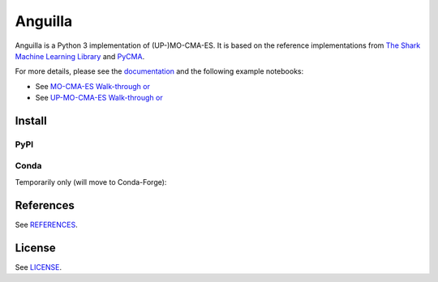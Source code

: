 ========
Anguilla
========
|conda| |wheels| |docs| |deepsource| |deepcode| |sonarcloud|

.. |conda| image:: https://github.com/pocs-anguilla/anguilla/workflows/Conda/badge.svg?branch=develop
           :target: https://github.com/pocs-anguilla/anguilla
           :alt: Conda build

.. |wheels| image:: https://github.com/pocs-anguilla/anguilla/workflows/Wheels/badge.svg?branch=develop
           :target: https://github.com/pocs-anguilla/anguilla
           :alt: Wheels build

.. |docs| image:: https://readthedocs.org/projects/anguilla/badge/?version=latest
          :target: https://anguilla.readthedocs.io/en/latest/?badge=latest
          :alt: Documentation status

.. |deepsource| image:: https://deepsource.io/gh/pocs-anguilla/anguilla.svg/?label=active+issues&show_trend=true&token=CZElZ2ZetdLdyxuEWD6Y7NYo
                :target: https://deepsource.io/gh/pocs-anguilla/anguilla/?ref=repository-badge
                :alt: Static analysis status (DeepSource)
.. |deepcode|   image:: https://www.deepcode.ai/api/gh/badge?key=eyJhbGciOiJIUzI1NiIsInR5cCI6IkpXVCJ9.eyJwbGF0Zm9ybTEiOiJnaCIsIm93bmVyMSI6InBvY3MtYW5ndWlsbGEiLCJyZXBvMSI6ImFuZ3VpbGxhIiwiaW5jbHVkZUxpbnQiOmZhbHNlLCJhdXRob3JJZCI6MjUzNDIsImlhdCI6MTYwNjQwMjExN30.PAYMuKXLpi3tBoJQufB62gBHtODZ7HZrhFpnJ1lcmu8
                :target: https://www.deepcode.ai/app/gh/pocs-anguilla/anguilla/_/dashboard?utm_content=gh%2Fpocs-anguilla%2Fanguilla
                :alt: Static analysis status (DeepCode)
.. |sonarcloud| image:: https://sonarcloud.io/images/project_badges/sonarcloud-black.svg
                :height: 20
                :target: https://sonarcloud.io/dashboard?id=pocs-anguilla_anguilla
                :alt: Static analysis badge (SonarCloud)

Anguilla is a Python 3 implementation of (UP-)MO-CMA-ES.
It is based on the reference implementations from 
`The Shark Machine Learning Library <https://www.shark-ml.org/>`_ and
`PyCMA <https://github.com/CMA-ES/pycma>`_.

For more details, please see the `documentation <https://anguilla.readthedocs.io/en/latest/>`_
and the following example notebooks:

* See `MO-CMA-ES Walk-through or <notebooks/experiments/mocma/walkthrough.ipynb>`_ |mo-cma-es-colab|
* See `UP-MO-CMA-ES Walk-through or <notebooks/experiments/upmocma/walkthrough.ipynb>`_ |up-mo-cma-es-colab|

.. |mo-cma-es-colab| image:: https://colab.research.google.com/assets/colab-badge.svg
                     :target: https://colab.research.google.com/github/pocs-anguilla/anguilla/blob/develop/notebooks/experiments/mocma/walkthrough.ipynb
                     :alt: Open In Colab

.. |up-mo-cma-es-colab| image:: https://colab.research.google.com/assets/colab-badge.svg
                        :target: https://colab.research.google.com/github/pocs-anguilla/anguilla/blob/develop/notebooks/experiments/upmocma/walkthrough.ipynb
                        :alt: Open In Colab

Install
=======

PyPI
----

.. code-block:: console
   pip install -i https://test.pypi.org/simple/ anguilla

Conda
-----

Temporarily only (will move to Conda-Forge):

.. code-block:: console
   conda install -c anguilla anguilla

References
==========

See `REFERENCES <REFERENCES>`_.

License
=======

See `LICENSE <LICENSE>`_.
